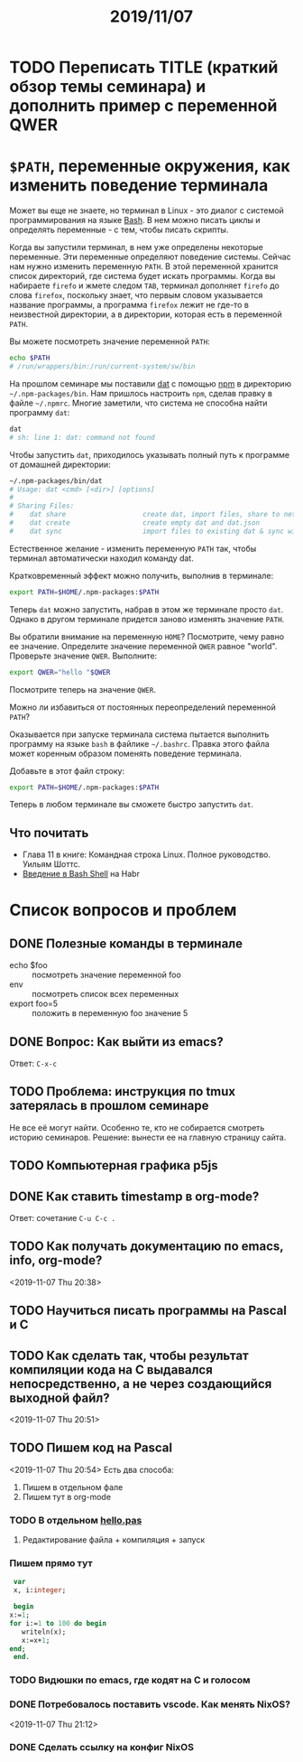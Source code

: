 #+TITLE: 2019/11/07
#+HTML_HEAD: <link rel="stylesheet" type="text/css" href="org.css" />
#+HTML_HEAD: <style>div.figure img {max-height:300px;max-width:900px;}</style>
#+HTML_HEAD_EXTRA: <style>.org-src-container {background-color: #303030; color: #e5e5e5;}</style>
* TODO Переписать TITLE (краткий обзор темы семинара) и дополнить пример с переменной QWER
* =$PATH=, переменные окружения, как изменить поведение терминала
  Может вы еще не знаете, но терминал в Linux - это диалог с системой
  программирования на языке [[https://en.wikipedia.org/wiki/Bash_%28Unix_shell%29][Bash]]. В нем можно писать циклы и определять
  переменные - с тем, чтобы писать скрипты. 

  Когда вы запустили терминал, в нем уже определены некоторые
  переменные. Эти переменные определяют поведение системы. Сейчас нам
  нужно изменить переменную =PATH=. В этой переменной хранится
  список директорий, где система будет искать программы. Когда вы
  набираете =firefo= и жмете следом =TAB=, терминал дополняет =firefo=
  до слова =firefox=, поскольку знает, что первым словом указывается
  название программы, а программа =firefox= лежит не где-то в
  неизвестной директории, а в директории, которая есть в переменной
  =PATH=. 

  Вы можете посмотреть значение переменной =PATH=:
  #+BEGIN_SRC sh
    echo $PATH
    # /run/wrappers/bin:/run/current-system/sw/bin
  #+END_SRC

  На прошлом семинаре мы поставили [[https://dat.foundation/][dat]] с помощью [[https://www.npmjs.com/][npm]] в директорию
  =~/.npm-packages/bin=. Нам пришлось настроить =npm=, сделав правку в
  файле =~/.npmrc=. Многие заметили, что система не способна найти
  программу =dat=:
  
  #+BEGIN_SRC sh
    dat
    # sh: line 1: dat: command not found
  #+END_SRC

  #+RESULTS:

  Чтобы запустить =dat=, приходилось указывать полный путь к программе
  от домашней директории:

  #+BEGIN_SRC sh
    ~/.npm-packages/bin/dat
    # Usage: dat <cmd> [<dir>] [options]
    # 
    # Sharing Files:
    #    dat share                   create dat, import files, share to network
    #    dat create                  create empty dat and dat.json
    #    dat sync                    import files to existing dat & sync with network
  #+END_SRC

  Естественное желание - изменить переменную =PATH= так, чтобы
  терминал автоматически находил команду dat.

  Кратковременный эффект можно получить, выполнив в терминале:
  #+BEGIN_SRC sh
    export PATH=$HOME/.npm-packages:$PATH
  #+END_SRC

  Теперь =dat= можно запустить, набрав в этом же терминале просто
  =dat=. Однако в другом терминале придется заново изменять значение
  =PATH=.
  
  Вы обратили внимание на переменную =HOME=? Посмотрите, чему
  равно ее значение. Определите значение переменной =QWER= равное
  "world". Проверьте значение =QWER=. Выполните:
  #+BEGIN_SRC sh
    export QWER="hello "$QWER
  #+END_SRC
  Посмотрите теперь на значение =QWER=.

  Можно ли избавиться от постоянных переопределений переменной =PATH=?
  
  Оказывается при запуске терминала система пытается выполнить
  программу на языке =bash= в файлике =~/.bashrc=. Правка этого файла
  может коренным образом поменять поведение терминала.

  Добавьте в этот файл строку:
  #+BEGIN_SRC sh
    export PATH=$HOME/.npm-packages:$PATH
  #+END_SRC

  Теперь в любом терминале вы сможете быстро запустить =dat=.

** Что почитать
   - Глава 11 в книге: Командная строка Linux. Полное руководство. Уильям Шоттс.
   - [[https://habr.com/ru/post/471242/][Введение в Bash Shell]] на Habr

* Список вопросов и проблем
** DONE Полезные команды в терминале
   CLOSED: [2019-11-10 Sun 23:47]
   - echo $foo :: посмотреть значение переменной foo
   - env :: посмотреть список всех переменных
   - export foo=5 :: положить в переменную foo значение 5

** DONE Вопрос: Как выйти из emacs? 
   CLOSED: [2019-11-10 Sun 23:47]
   Ответ: =C-x-c=
** TODO Проблема: инструкция по tmux затерялась в прошлом семинаре
   Не все её могут найти. Особенно те, кто не собирается смотреть историю семинаров.
   Решение: вынести ее на главную страницу сайта.

** TODO Компьютерная графика p5js

** DONE Как ставить timestamp в org-mode?
   CLOSED: [2019-11-10 Sun 23:50]
   Ответ: сочетание =C-u C-c .=

** TODO Как получать документацию по emacs, info, org-mode?
   <2019-11-07 Thu 20:38>

** TODO Научиться писать программы на Pascal и C

** TODO Как сделать так, чтобы результат компиляции кода на С выдавался непосредственно, а не через создающийся выходной файл?
   <2019-11-07 Thu 20:51>

** TODO Пишем код на Pascal
   <2019-11-07 Thu 20:54> 
   Есть два способа:
     1. Пишем в отдельном фале
     2. Пишем тут в org-mode

*** TODO В отдельном [[./2019_11_07/hello.pas][hello.pas]] 

**** Редактирование файла + компиляция + запуск

*** Пишем прямо тут
    #+BEGIN_SRC pascal
      var
      x, i:integer;

      begin
	 x:=1;
	 for i:=1 to 100 do begin
	    writeln(x);
	    x:=x+1;
	 end;
      end.
    #+END_SRC

*** TODO Видюшки по emacs, где кодят на C и голосом
*** DONE Потребовалось поставить vscode. Как менять NixOS?
    CLOSED: [2019-11-10 Sun 23:51]
    <2019-11-07 Thu 21:12>

*** DONE Сделать ссылку на конфиг NixOS
    CLOSED: [2019-11-10 Sun 23:51]
